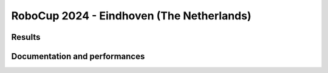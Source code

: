 RoboCup 2024 - Eindhoven (The Netherlands)
==============================================

Results
-------

.. awards:: _static/competitions/rcj-2024/awards.json 2024

Documentation and performances
--------------------------------

.. teams:: _static/competitions/rcj-2024/team_data.json 2024